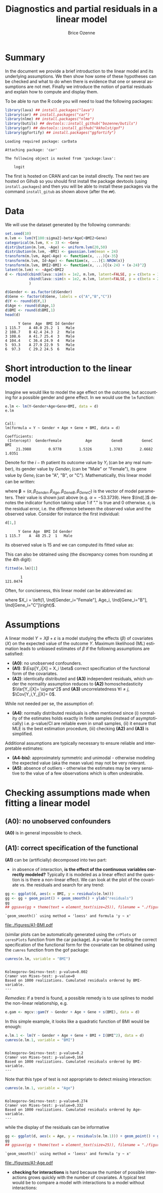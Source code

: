 #+TITLE: Diagnostics and partial residuals in a linear model
#+Author: Brice Ozenne

#+BEGIN_SRC R :exports none :results output :session *R* :cache no
options(width = 100)
path <- "c:/Users/hpl802/Documents/GitHub/bozenne.github.io/doc/LinearModel/"
setwd(path)
#+END_SRC

#+RESULTS:


* Summary
:PROPERTIES:
:UNNUMBERED: t
:END:

In the document we provide a brief introduction to the linear model
and its underlying assumptions. We then show how some of these
hypotheses can be checked and what to do when there is evidence that
one or several assumptions are not met. Finally we introduce the
notion of partial residuals and explain how to compute and display
them.

\bigskip

To be able to run the R code you will need to load the following
packages:
#+BEGIN_SRC R :exports both :results output :session *R* :cache no
library(lava) ## install.packages("lava")
library(car) ## install.packages("car")
library(nlme) ## install.packages("nlme")
library(butils) ## devtools::install_github("bozenne/butils")
library(gof) ## devtools::install_github("kkholst/gof")
library(ggfortify) ## install.packages("ggfortify")
#+END_SRC

#+RESULTS:
: Loading required package: carData
: 
: Attaching package: 'car'
: 
: The following object is masked from 'package:lava':
: 
:     logit

The first is hosted on CRAN and can be install directly. The next two
are hosted on Gihub so you should first install the package devtools
(using =install.packages=) and then you will be able to install these
packages via the command =install_gitub= as shown above (after the
=##=).

\clearpage

* Data

We will use the dataset generated by the following commands:

#+BEGIN_SRC R :exports both :results output :session *R* :cache no
set.seed(10)
m.lvm <- lvm(Y[100:sigma2]~beta*AgeC+BMI2+Gene)
categorical(m.lvm, K = 3) <- ~Gene
distribution(m.lvm, ~Age) <- uniform.lvm(20,50)
distribution(m.lvm, ~BMI) <- gaussian.lvm(mean = 24)
transform(m.lvm, AgeC~Age) <- function(x, ...){x-35}
transform(m.lvm, Id~Age) <- function(x, ...){1:NROW(x)}
transform(m.lvm, BMI2~BMI) <- function(x, ...){(x-24) + (x-24)^2}
latent(m.lvm) <- ~AgeC+BMI2
d <- rbind(cbind(lava::sim(n = 1e2, m.lvm, latent=FALSE, p = c(beta = 1, sigma2 = 1)), Gender = "Male"),
           cbind(lava::sim(n = 1e2, m.lvm, latent=FALSE, p = c(beta = 2, sigma2 = 2)), Gender = "Female")
           )

d$Gender <- as.factor(d$Gender)
d$Gene <- factor(d$Gene, labels = c("A","B","C"))
d$Y <- round(d$Y,1)
d$Age <- round(d$Age,1)
d$BMI <- round(d$BMI,1)
head(d)
#+END_SRC

#+RESULTS:
:       Y Gene  Age  BMI Id Gender
: 1 115.7    A 48.0 25.2  1   Male
: 2 108.7    B 42.4 24.3  2   Male
: 3 108.6    A 41.7 25.4  3   Male
: 4 104.4    C 36.4 24.9  4   Male
: 5  93.3    A 27.9 22.9  5   Male
: 6  97.3    C 29.2 24.5  6   Male

\clearpage

* Short introduction to the linear model

Imagine we would like to model the age effect on the outcome, but
accounting for a possible gender and gene effect. In \Rlogo{} we would
use the =lm= function:
#+BEGIN_SRC R :exports both :results output :session *R* :cache no
e.lm <- lm(Y~Gender+Age+Gene+BMI, data = d)
e.lm
#+END_SRC

#+RESULTS:
: 
: Call:
: lm(formula = Y ~ Gender + Age + Gene + BMI, data = d)
: 
: Coefficients:
:  (Intercept)  GenderFemale           Age         GeneB         GeneC           BMI  
:      21.3988        0.9778        1.5326        1.3783        2.6682        1.0351

Denote for the \(i-th\) patient its outcome value by \(Y_i\) (can be
any real number), its gender value by \(Gender_i\) (can be "Male" or
"Female"), its gene value by \(Gene_i\) (can be "A", "B", or
"C"). Mathematically, this linear model can be written:
#+BEGIN_EXPORT latex
\begin{align*}
Y_i = \alpha + \beta_{Gender} \Ind[Gender_i="Female"] + \beta_{Age} Age_i + \beta_{GeneB} \Ind[Gene_i="B"] + \beta_{GeneC} \Ind[Gene_i="C"] + \varepsilon_i
\end{align*}
#+END_EXPORT
where \(\boldsymbol{\beta} =
(\alpha,\beta_{Gender},\beta_{Age},\beta_{GeneB},\beta_{GeneC})\) is
the vector of model parameters. Their value is shown just above
(e.g. \(\alpha=-53.3739\)). Here \(\Ind[.]\) denotes the indicator
function taking value 1 if "." is true and 0
otherwise. \(\varepsilon_i\) is the residual error, i.e. the
difference between the observed value and the observed value. Consider
for instance the first individual:
#+BEGIN_SRC R :exports both :results output :session *R* :cache no
d[1,]
#+END_SRC

#+RESULTS:
:       Y Gene Age  BMI Id Gender
: 1 115.7    A  48 25.2  1   Male
its observed value is 15 and we can computed its fitted value as:
#+BEGIN_EXPORT latex
\begin{align*}
\hat{Y}_1 &= \alpha + \beta_{Gender} * 0 + \beta_{Age} 48 + \beta_{GeneB} * 0 + \beta_{GeneC} * 1 \\
          &= -53.3739 + 1.3171 * 0 + 1.5279 * 48 - 0.1058 * 0 + 1.5055 * 1 = 21.4708
\end{align*}
#+END_EXPORT
This can also be obtained using (the discrepancy comes from rounding
at the 4th digit):
#+BEGIN_SRC R :exports both :results output :session *R* :cache no
fitted(e.lm)[1] 
#+END_SRC

#+RESULTS:
:        1 
: 121.0474

Often, for conciseness, this linear model can be abbreviated as:
#+BEGIN_EXPORT latex
\begin{align*}
Y_i = X_i \beta + \varepsilon_i
\end{align*}
#+END_EXPORT
where \(X_i = \left(1, \Ind[Gender_i="Female"], Age_i,
\Ind[Gene_i="B"], \Ind[Gene_i="C"]\right)\).

* Assumptions 
# # https://ademos.people.uic.edu/Chapter12.html#31_getting_a_broad_snapshot:_plot()

A linear model \(Y = X \beta + \varepsilon\) is a model studying the
 effects (\(\beta\)) of covariates (\(X\)) on the expected value of
 the outcome \(Y\). Maximum likelihood (ML) estimation leads to
 unbiased estimates of \(\beta\) if the following assumptions are
 satisfied:
- *(A0)*: no unobserved confounders.
- *(A1)*: \(\Esp[Y_i|X] = X_i \beta\) correct specification of the
  functional form of the covariates.
- *(A2)*: identically distributed and *(A3)* independent residuals, which
  under the normality assumption reduces to *(A2)* homoschedasticity
  \(\Var[Y_i|X]= \sigma^2\) and *(A3)* uncorrelatedness \(\forall i \neq
  j\), \(\Cov[Y_i,Y_j|X]= 0\).
While not needed per se, the assumption of:
- *(A4)*: normally distributed residuals is often mentioned since (i)
  normality of the estimates holds exactly in finite samples (instead
  of asymptotically) i.e. p-value/CI are reliable even in small
  samples, (ii) it ensure that MLE is the best estimation procedure,
  (iii) checking *(A2)* and *(A3)* is simplified.
Additional assumptions are typically necessary to ensure reliable and
interpretable estimates:
- *(A4-bis)*: approximately symmetric and unimodal - otherwise modeling the
  expected value (aka the mean value) may not be very relevant.
- *(A5)*: absence of outliers - otherwise the estimates may be very
  sensitive to the value of a few observations which is often
  undesirable.

\clearpage

* Checking assumptions made when fitting a linear model 

** *(A0)*: no unobserved confounders
*(A0)* is in general impossible to check.

** *(A1)*: correct specification of the functional
*(A1)* can be (artificially) decomposed into two part:
- in absence of interaction, *is the effect of the continuous
  variables correctly modeled?* Typically it is modeled as a linear
  effect and the question is is there a non-linear effect. We can look
  at the plot of the covariate vs. the residuals and search for any
  trend:
#+BEGIN_SRC R :exports both :results output :session *R* :cache no
gg <- ggplot(d, aes(x = BMI, y = residuals(e.lm)))
gg <- gg + geom_point() + geom_smooth() + ylab("residuals")
gg
## ggsave(gg + theme(text = element_text(size=25)), filename = "./figures/A1-BMI.pdf")
#+END_SRC

#+RESULTS:
: `geom_smooth()` using method = 'loess' and formula 'y ~ x'

#+ATTR_LaTeX: :width 0.7\textwidth :placement [!h]
[[file:./figures/A1-BMI.pdf]] 

(similar plots can be automatically generated using the =crPlots= or
=ceresPlots= function from the car package). A p-value for testing the correct
specification of the functional form for the covariate can be obtained
using the =cumres= function from the gof package:
#+BEGIN_SRC R :exports both :results output :session *R* :cache no
cumres(e.lm, variable = "BMI")
#+END_SRC

#+RESULTS:
: 
: Kolmogorov-Smirnov-test: p-value=0.002
: Cramer von Mises-test: p-value=0
: Based on 1000 realizations. Cumulated residuals ordered by BMI-variable.
: ---

/Remedies/: if a trend is found, a possible remedy is to use splines to model the
non-linear relationship, e.g. 
#+BEGIN_SRC R :exports both :results output :session *R* :cache no
e.gam <- mgcv::gam(Y ~ Gender + Age + Gene + s(BMI), data = d)
#+END_SRC
In this simple example, it looks like a quadratic function of BMI
would be enough:
#+BEGIN_SRC R :exports both :results output :session *R* :cache no
e.lm.1 <- lm(Y ~ Gender + Age + Gene + BMI + I(BMI^2), data = d)
cumres(e.lm.1, variable = "BMI")
#+END_SRC

#+RESULTS:
: 
: Kolmogorov-Smirnov-test: p-value=0.2
: Cramer von Mises-test: p-value=0.164
: Based on 1000 realizations. Cumulated residuals ordered by BMI-variable.
: ---
Note that this type of test is not appropriate to detect missing
interaction:
#+BEGIN_SRC R :exports both :results output :session *R* :cache no
cumres(e.lm.1, variable = "Age")
#+END_SRC

#+RESULTS:
: 
: Kolmogorov-Smirnov-test: p-value=0.274
: Cramer von Mises-test: p-value=0.332
: Based on 1000 realizations. Cumulated residuals ordered by Age-variable.
: ---
while the display of the residuals can be informative
#+BEGIN_SRC R :exports both :results output :session *R* :cache no
gg <- ggplot(d, aes(x = Age, y = residuals(e.lm.1))) + geom_point() + geom_smooth()
gg
## ggsave(gg + theme(text = element_text(size=25)), filename = "./figures/A1-Age.pdf")
#+END_SRC

#+RESULTS:
: `geom_smooth()` using method = 'loess' and formula 'y ~ x'

#+ATTR_LaTeX: :width 1\textwidth :placement [!h]
[[file:./figures/A1-Age.pdf]] 

- *checking for interactions* is hard because the number of possible
  interactions grows quickly with the number of covariates. A typical
  test would be to compare a model with interactions to a model
  without interactions:
#+BEGIN_SRC R :exports both :results output :session *R* :cache no
e.lm.2 <- update(e.lm, Y ~ Gender*Age + Gene + BMI + I(BMI^2))
anova(e.lm.1, e.lm.2)
#+END_SRC

#+RESULTS:
: Analysis of Variance Table
: 
: Model 1: Y ~ Gender + Age + Gene + BMI + I(BMI^2)
: Model 2: Y ~ Gender + Age + Gene + BMI + I(BMI^2) + Gender:Age
:   Res.Df    RSS Df Sum of Sq      F    Pr(>F)    
: 1    193 4037.2                                  
: 2    192  318.7  1    3718.5 2240.4 < 2.2e-16 ***
: ---
: Signif. codes:  0 '***' 0.001 '**' 0.01 '*' 0.05 '.' 0.1 ' ' 1
Note that in that case a test on the cumulative residuals process
would not detect any issue:
#+BEGIN_SRC R :exports both :results output :session *R* :cache no
cumres(e.lm.1, variable = "predicted")
#+END_SRC

#+RESULTS:
: 
: Kolmogorov-Smirnov-test: p-value=0.46
: Cramer von Mises-test: p-value=0.642
: Based on 1000 realizations. Cumulated residuals ordered by predicted-variable.
: ---

/Remedies/: this is a harder situation. When only few interactions are
considered, a possible strategy would be to include all of them and
perform backward selection. Otherwise adding all possible
interactions and use a group-lasso penalty, or use more flexible but
less interpretable models (e.g. random forest).

\bigskip

- A last possible issue arise when the *outcome variable is not
  studied on the right scale*. Consider the model using a square root
  transformation:
#+BEGIN_SRC R :exports both :results output :session *R* :cache no
e.sqrt.lm <- lm(sqrt(Y) ~ Gender*Age + Gene + BMI + I(BMI^2), data = d)
#+END_SRC

#+RESULTS:

Diagnostic plots indicates lack of fit (first line, first plot) and
heteroschedasticity (second line first plot):
#+RESULTS:
#+BEGIN_SRC R :exports both :results output :session *R* :cache no
autoplot(e.sqrt.lm)
## ggsave(autoplot(e.sqrt.lm) + theme(text = element_text(size=15)), filename = "./figures/A1-scale.pdf")
#+END_SRC

#+RESULTS:

#+ATTR_LaTeX: :width 1\textwidth :placement [!h]
[[file:./figures/A1-scale.pdf]] 

We can use cumres and see that the link function seems inappropriate:
#+BEGIN_SRC R :exports both :results output :session *R* :cache no
cumres(e.sqrt.lm, variable = "predicted")
#+END_SRC

#+RESULTS:
: 
: Kolmogorov-Smirnov-test: p-value=0.001
: Cramer von Mises-test: p-value=0
: Based on 1000 realizations. Cumulated residuals ordered by predicted-variable.
: ---
In that case a box-cox transformation can be useful as it suggests to
square the outcome:
#+BEGIN_SRC R :exports both :results output :session *R* :cache no
M <- MASS::boxcox(e.sqrt.lm, lambda = seq(-1,4,by=0.1))
M$x[which.max(M$y)]
#+END_SRC

#+RESULTS:
: [1] 2.181818

Note that it seems to sometimes also suggest weird transformations:
#+BEGIN_SRC R :exports both :results output :session *R* :cache no
M <- MASS::boxcox(lm(log(Y) ~ Gender*Age + Gene + BMI + I(BMI^2), data = d), lambda = seq(-10,10,by=0.1))
M$x[which.max(M$y)]
#+END_SRC

#+RESULTS:
: [1] 6
(the results should be 0)

** *(A4)*: normal distribution

*(A4)* can be tested using an histogram of the standardized residuals:
#+BEGIN_SRC R :exports both :results output :session *R* :cache no
hist(residuals(e.lm.2, type = "pearson"), freq = FALSE, breaks = 10)
curve(dnorm,-3,3,add =TRUE,col = "red")
#+END_SRC

#+RESULTS:

   
# see https://orgmode.org/worg/org-contrib/babel/languages/ob-doc-R.html for more arguments
# #+header: :width 4 :height 4 :R-dev-args bg="lightgrey" 
#+BEGIN_SRC R :results graphics :file "./figures/A4-hist-res.pdf" :exports results :session *R* :cache no
hist(residuals(e.lm.2, type = "pearson"), freq = FALSE, breaks = 10)
curve(dnorm,-3,3,add =TRUE,col = "red")
#+END_SRC

#+RESULTS:
[[file:./figures/A4-hist-res.pdf]]

#+name: fig:1
#+ATTR_LATEX: :width 0.7\textwidth
#+CAPTION:

#+RESULTS:

where the histogram should be close to the shape of the standard
normal distribution (red curve). We could reject *(A4)* but accept
*(A4-bis)* in the case where the distribution has heavy tails but is
still unimodal and symmetric. While intuitive, this method is
sensitive to the discretization of the residuals values (argument
break) and qq-plot is often preferred:
#+BEGIN_SRC R :exports both :results output :session *R* :cache no
qqtest::qqtest(residuals(e.lm.2, type = "pearson"))
#+END_SRC

#+RESULTS:
: 00:00:00 left

#+BEGIN_SRC R :results graphics :file "./figures/A4-qqplot-res.pdf" :exports results :session *R* :cache no
qqtest::qqtest(residuals(e.lm.2, type = "pearson"))
#+END_SRC

#+RESULTS:
[[file:./figures/A4-qqplot-res.pdf]]

Here the points should follow a straight line and be within the shaded
area. We could reject *(A4)* but accept *(A4-bis)* in the case where
deviation to the straight line mostly arise in the tails.  Statistical
test (like a shapiro test) are not recommended since they do not
enable us to know whether we reject *(A4)* or *(A4bis)*. Possible

\bigskip

/Remedies/: when *(A4)* is rejected but not *(A4-bis)*, the main
concern is about the validity of the traditional asymptotic
results. This is not critical in a linear regression where our
variance estimator is consistent and the central limit theorem ensures
asymptotic normality: instead of having exact p-values/CI they are
only asymptotically valid. If the sample size is not too small they
will hold; otherwise permutation test are a good alternative. In more
complex models, robust standard errors or non-parametric bootstrap can
be used for large enough samples to obtain p-values/CI robust to
deviation to the normal distribution. \newline A more serious problem
arises when *(A4-bis)* is rejected. In that case one should consider
whether the expected outcome is really relevant. Alternative
approaches include transformation of the outcome or use of alternative
regression models (quantile regression, probability index models,
finite mixture models).

\bigskip

Note 1: the =type= argument indicates the type of residuals we want to
extract. Raw residuals are \(\hat{\varepsilon} = Y-\hat{Y}\), i.e. the
observed minus the fitted values. In models more complex than a
univariate linear regression, the raw residuals may not be iid. This
makes it difficult to assess the validity of the assumptions. In such
cases we display instead diagnostics for normalized residuals that, if
the assumptions of the model are correct, should follow a standard
normal distribution.

\bigskip

Note 2: an alternative to the =qqtest= function is the =qqPlot=
function from the car package.

** *(A2)*: Homeschedasticity
Homoschedasticity can be inspected by displaying the residuals along
the fitted values :
#+BEGIN_SRC R :exports both :results output :session *R* :cache no
d$residuals <- residuals(e.lm.2, type = "pearson")
d$fitted <- fitted(e.lm.2)
gg <- ggplot(d, aes(x = fitted)) + ylab("residuals")
gg <- gg + geom_smooth(aes(y = residuals^2-1))
gg <- gg + geom_point(aes(y = residuals))
gg
## ggsave(gg + theme(text = element_text(size=25)), filename = "./figures/A2-smooth.pdf")
#+END_SRC

#+RESULTS:
: `geom_smooth()` using method = 'loess' and formula 'y ~ x'

[[file:./figures/A2-smooth.pdf]]

(see also the function =spreadLevelPlot= from the car package). It is
also possible to have a global statistical test (Breusch-Pagan test):
#+BEGIN_SRC R :exports both :results output :session *R* :cache no
ncvTest(e.lm.2)
#+END_SRC

#+RESULTS:
: Non-constant Variance Score Test 
: Variance formula: ~ fitted.values 
: Chisquare = 0.6009815, Df = 1, p = 0.4382

Alternatively one can look along a specific regressor:
#+BEGIN_SRC R :exports both :results output :session *R* :cache no
gg <- ggplot(d, aes(x = Gender, y = residuals)) + ylab("residuals")
gg <- gg + geom_boxplot()
gg
## ggsave(gg + theme(text = element_text(size=25)), filename = "./figures/A2-boxplot.pdf")
#+END_SRC

#+RESULTS:

[[file:./figures/A2-boxplot.pdf]]

or investigate look how the squared residuals relates to the
regressors:
#+BEGIN_SRC R :exports both :results output :session *R* :cache no
summary(lm(residuals(e.lm.2)^2 ~ Gender + Age + Gene + BMI, data = d))$coef
#+END_SRC

#+RESULTS:
:                 Estimate Std. Error    t value     Pr(>|t|)
: (Intercept)   6.45227607 3.65565988  1.7650100 7.913549e-02
: GenderFemale  1.44221328 0.29848355  4.8318015 2.742530e-06
: Age           0.01348642 0.01758548  0.7669068 4.440692e-01
: GeneB         0.23754662 0.38188217  0.6220417 5.346448e-01
: GeneC         0.03181216 0.34758915  0.0915223 9.271720e-01
: BMI          -0.25529930 0.14902626 -1.7131161 8.828871e-02

/Remedies/: in presence of global heteroschadasticity (first graph),
transforming the outcome can be a solution. Otherwise one should
reflect about possible source of heteroschadasticity (e.g. correlated
observations, mixture of populations) and model them. When the
heteroschadasticity is related to a single variable, one can for
instance use the =gls= function to model this variance:
#+BEGIN_SRC R :exports both :results output :session *R* :cache no
e.gls <- gls(Y ~ Gender + Age + Gene + BMI + I(BMI^2) + Gender:Age, 
             data = d,
             weight = varIdent(form=~1|Gender))
summary(e.gls$modelStruct)
#+END_SRC

#+RESULTS:
: Variance function:
:  Structure: Different standard deviations per stratum
:  Formula: ~1 | Gender 
:  Parameter estimates:
:     Male   Female 
: 1.000000 1.650464

#+BEGIN_SRC R :exports both :results output :session *R* :cache no
summary(
    lm(residuals(e.gls, type = "normalized")^2 ~ Gender + Age + Gene + BMI, data = d)
)$coef
#+END_SRC

#+RESULTS:
:                  Estimate Std. Error     t value  Pr(>|t|)
: (Intercept)   2.845507264 2.08650094  1.36376994 0.1742203
: GenderFemale  0.015137857 0.17036219  0.08885691 0.9292873
: Age           0.005236824 0.01003707  0.52174821 0.6024408
: GeneB         0.068737967 0.21796270  0.31536573 0.7528230
: GeneC        -0.069620340 0.19838965 -0.35092728 0.7260237
: BMI          -0.086243866 0.08505809 -1.01394080 0.3118739


** *(A3)*: Uncorrelatedness :noexport:

\noindent *(A3)* Independence is hard to check without a-priori information. But
if one suspects correlation along one variable, one can use a
correlagram to test the independence assumption (correlation would
imply violation of A1). Let's for instance use the Id variable as a
proxy for measurement time and see if observations measured in a short
time interval are correlated:
#+BEGIN_SRC R :exports both :results output :session *R* :cache no
acf(x = residuals(e.lm))
#+END_SRC

#+RESULTS:

#+BEGIN_SRC R :results graphics :file "./figures/fig-acf.pdf" :exports results :session *R* :cache yes
acf(x = residuals(e.lm))
#+END_SRC

#+RESULTS[<2020-09-16 14:05:10> 90d6f84d00c8254a1e3104bb80cb537e708683f8]:
[[file:./figures/fig-acf.pdf]]

WARNING: this approach assumes that the observations are ordered and
equaly spaced in time. The corresponding test is the Durbin-Watson
test:
#+BEGIN_SRC R :exports both :results output :session *R* :cache no
durbinWatsonTest(e.lm)
#+END_SRC

#+RESULTS:
:  lag Autocorrelation D-W Statistic p-value
:    1      0.01782805      1.950476   0.676
:  Alternative hypothesis: rho != 0

** *(A5)*: Influential observations

The =influence= method can be used to output what is the impact of
each observation on each estimated parameter:
#+BEGIN_SRC R :exports both :results output :session *R* :cache no
if.lme <- influence(e.lm.2)
if.lme$coefficient[1:6,1:4]
#+END_SRC

#+RESULTS:
:   (Intercept) GenderFemale           Age         GeneB
: 1  0.03478943  0.018050611  6.597433e-04 -5.046560e-03
: 2 -0.05849442  0.001113552  4.583238e-05  9.488884e-04
: 3 -0.97841870 -0.018612231 -1.105912e-03  1.833443e-02
: 4  0.33314244  0.004040188  3.325704e-06 -2.090461e-05
: 5  0.34719463 -0.020540159 -4.416311e-04 -4.518752e-03
: 6 -0.33837887 -0.014621030 -3.528092e-04  1.299324e-04

Here the value in the first line and third column indicates by how
much is changed the Age effect when removing the first observation.
#+BEGIN_SRC R :exports both :results output :session *R* :cache no
coef(update(e.lm.2,data=d[-1,]))-coef(e.lm.2)
#+END_SRC

#+RESULTS:
:      (Intercept)     GenderFemale              Age            GeneB            GeneC 
:    -0.0347894306    -0.0180506110    -0.0006597433     0.0050465601     0.0049566971 
:              BMI         I(BMI^2) GenderFemale:Age 
:     0.0063071805    -0.0001723731     0.0005968902

Large values (positive or negative) indicate influential
observations. The following plot displaying in red the coefficient
value and in black the influence of each individual can be useful:
#+BEGIN_SRC R :exports both :results output :session *R* :cache no
dfW1.gg <- data.frame(id = "true", as.data.frame(t(coef(e.lm.2))))
dfW2.gg <- data.frame(id = as.character(1:NROW(d)), if.lme$coefficient)
dfL1.gg <- reshape2::melt(dfW1.gg, id.vars = "id")
dfL2.gg <- reshape2::melt(dfW2.gg, id.vars = "id")
gg.inf <-  ggplot() + facet_wrap(~variable, scales = "free")
gg.inf <- gg.inf + geom_boxplot(data = dfL2.gg, aes(y = value))
gg.inf <- gg.inf + geom_hline(data = dfL1.gg, aes(yintercept = value), color = "red")
gg.inf
## ggsave(gg.inf, filename = "./figures/A5-boxplot.pdf")
#+END_SRC

#+RESULTS:

[[file:./figures/A5-boxplot.pdf]]

When the aim is to perform prediction, global influence metrics such
as Cook's distance can be useful:
#+BEGIN_SRC R :exports both :results output :session *R* :cache no
autoplot(e.lm.2, which = 4)
## ggsave(autoplot(e.lm.2, which = 4), filename = "./figures/A5-cook.pdf")
#+END_SRC

#+RESULTS:
[[file:./figures/A5-cook.pdf]]


** Others [no recommanded unless specific reasons]
Some people recommand to check the correlation between the explanatory
variables, with the argument that when very correlated it is difficult
to disantangle effects and thus to interpret the regression
coefficients. The VIF (variance inflation factor) is typically
recommanded to check that with values higher than 5 considered as
high:

#+BEGIN_SRC R :exports both :results output :session *R* :cache no
car::vif(e.lm.2)
#+END_SRC

#+RESULTS:
:                   GVIF Df GVIF^(1/(2*Df))
: Gender       18.757045  1        4.330940
: Age           2.210228  1        1.486683
: Gene          1.026260  2        1.006501
: BMI        1031.164279  1       32.111747
: I(BMI^2)   1031.061224  1       32.110142
: Gender:Age   19.413821  1        4.406112

I personnally don't recommand this as an automatic check since in many
  settings co-linearity can be better assessed from the meaning of the
  variables than from a statistical test. It is also quite unclear to
  me why 5 is a good cut-off and we see in this example that we get
  values close to five (or higher) even though there is no issue.

\clearpage

* Partial residuals 
** With respect to one variable

The partial residuals with respect to age are defined by removing the
effect of all the covariates but age on the outcome:
#+BEGIN_EXPORT latex
\begin{align*}
\hat{\varepsilon}^{Age}_i &= Y_i - \left(\alpha + \beta_{Gender} \Ind[Gender_i=="Female"] + \beta_{GeneB} \Ind[Gene_i=="B"] + \beta_{GeneC} \Ind[Gene_i=="C"]\right)
\end{align*}
#+END_EXPORT
So for instance for the first individual:
#+BEGIN_EXPORT latex
\begin{align*}
\hat{\varepsilon}^{Age}_1 &= 15.0 - \left(-34.2857 + 0.8893 * 0 + 0.8337 * 0 + 1.8057 * 1\right)
                         &= 15.0 - -32.48 = 47.48
\end{align*}
#+END_EXPORT
At the dataset level, this type of partial residual is centered around
the expected value of the covariate times its effect (here
\(0.9814*36.078 \approx 35 \)). These partial residuals can be
computed using the =partialResidual= function from the butils package:
#+BEGIN_SRC R :exports both :results output :session *R* :cache no
pRes.noI <- partialResiduals(e.lm, var = "Age", keep.intercept = FALSE)
head(pRes.noI)
#+END_SRC

#+RESULTS:
:        Y Gene  Age  BMI Id Gender     pFit ranef pResiduals
: 1: 115.7    A 48.0 25.2  1   Male 47.48357     0   68.21643
: 2: 108.7    B 42.4 24.3  2   Male 47.93024     0   60.76976
: 3: 108.6    A 41.7 25.4  3   Male 47.69059     0   60.90941
: 4: 104.4    C 36.4 24.9  4   Male 49.84120     0   54.55880
: 5:  93.3    A 27.9 22.9  5   Male 45.10282     0   48.19718
: 6:  97.3    C 29.2 24.5  6   Male 49.42716     0   47.87284

or manually:
#+BEGIN_SRC R :exports both :results output :session *R* :cache no
keep.coef <- c("(Intercept)","GenderFemale","GeneB","GeneC","BMI")
d$Y[1] - model.matrix(e.lm)[1,keep.coef] %*% coef(e.lm)[keep.coef]
#+END_SRC

#+RESULTS:
:          [,1]
: [1,] 68.21643

A graphical display can be obtained using the =autoplot= function
(require the ggplot2 package):
#+BEGIN_SRC R :exports both :results output :session *R* :cache no
gg <- autoplot(pRes.noI)
## ggsave(gg + theme(text = element_text(size=25)), filename = "./figures/fig-butils-plotConf-noI.pdf")
#+END_SRC

#+RESULTS:

#+ATTR_LaTeX: :width 0.7\textwidth :placement [!h]
[[file:./figures/fig-butils-plotConf-noI.pdf]]

- An alternative definition do not remove the intercept effect:
#+BEGIN_EXPORT latex
\begin{align*}
\hat{\varepsilon}^{Age,\alpha}_i &= Y_i - \left(\beta_{Gender} \Ind[Gender_i=="Female"] + \beta_{GeneB} \Ind[Gene_i=="B"] + \beta_{GeneC} \Ind[Gene_i=="C"]\right)
\end{align*}
#+END_EXPORT
so now the residuals are centered around the intercept plus the
expected value of age times the age effect (here approximately 0). As
before the partial residuals can either be obtained via the
=partialResiduals= function:
#+BEGIN_SRC R :exports both :results output :session *R* :cache no
pRes.I <- partialResiduals(e.lm, var = "Age", keep.intercept = TRUE)
head(pRes.I)
#+END_SRC

#+RESULTS:
:        Y Gene  Age  BMI Id Gender     pFit ranef pResiduals
: 1: 115.7    A 48.0 25.2  1   Male 26.08478     0   89.61522
: 2: 108.7    B 42.4 24.3  2   Male 26.53145     0   82.16855
: 3: 108.6    A 41.7 25.4  3   Male 26.29181     0   82.30819
: 4: 104.4    C 36.4 24.9  4   Male 28.44242     0   75.95758
: 5:  93.3    A 27.9 22.9  5   Male 23.70403     0   69.59597
: 6:  97.3    C 29.2 24.5  6   Male 28.02837     0   69.27163

or manually: 
#+BEGIN_SRC R :exports both :results output :session *R* :cache no
keep.coef <- c("GenderFemale","GeneB","GeneC","BMI")
d$Y[1] - model.matrix(e.lm)[1,keep.coef] %*% coef(e.lm)[keep.coef]
#+END_SRC

#+RESULTS:
:          [,1]
: [1,] 89.61522

This corresponds to what the =plotConf= function is displaying (R
package lava available on CRAN):
#+BEGIN_SRC R :exports both :results output :session *R* :cache no
lava::plotConf(e.lm, var1 = "Age")
#+END_SRC

#+RESULTS:

#+BEGIN_SRC R :results graphics :file "./figures/fig-lava-plotConf.pdf" :exports results :session *R* :cache no
lava::plotConf(e.lm, var1 = "Age")
#+END_SRC

#+RESULTS[<2020-09-16 09:36:33> d88830ea8557ca65ca227416b23d770aa274ee8a]:
[[file:./figures/fig-lava-plotConf.pdf]]

Note that it is also possible to display the partial residuals for a
categorical variable:
#+BEGIN_SRC R :exports both :results output :session *R* :cache no
gg <- autoplot(partialResiduals(e.lm, var = "Gene", keep.intercept = TRUE))
gg
## ggsave(gg + theme(text = element_text(size=25)), filename = "./figures/fig-butils-plotConf-categorical.pdf")
#+END_SRC

#+RESULTS:


#+ATTR_LaTeX: :width 1\textwidth :placement [!h]
[[file:./figures/fig-butils-plotConf-categorical.pdf]]

\clearpage

** With respect to an interaction between two variables (one continuous, one categorical)

Consider now a model where the age effect can be different for males
and females:
#+BEGIN_SRC R :exports both :results output :session *R* :cache no
e.lmI <- lm(Y~Gender*Age+Gene, data = d)
#+END_SRC

#+RESULTS:
The partial residuals can be defined in a similar way as before. Here
the effect of Age and Gender (and their interaction) are not
substracted from the outcome:
#+BEGIN_SRC R :exports both :results output :session *R* :cache no
gg <- autoplot(partialResiduals(e.lmI, var = c("Age","Gender")))
## ggsave(gg + theme(text = element_text(size=25)), filename = "./figures/fig-butils-plotConf-interaction.pdf")
#+END_SRC

#+RESULTS:

#+ATTR_LaTeX: :width 0.7\textwidth :placement [!h]
[[file:./figures/fig-butils-plotConf-interaction.pdf]]

\clearpage

** Customizing a partial residual plot

The autoplot function returns the ggplot object:
#+BEGIN_SRC R :exports both :results output :session *R* :cache no
gg <- autoplot(partialResiduals(e.lm, var = "Gene", keep.intercept = TRUE))
class(gg)
#+END_SRC

#+RESULTS:
: [1] "gg"     "ggplot"

So it can be easily customized, e.g. the text can be made bigger by
doing:
#+BEGIN_SRC R :exports both :results output :session *R* :cache no
gg + theme(text = element_text(size=25))
#+END_SRC

#+RESULTS:



* CONFIG :noexport:
# #+LaTeX_HEADER:\affil{Department of Biostatistics, University of Copenhagen, Copenhagen, Denmark}
#+LANGUAGE:  en
#+LaTeX_CLASS: org-article
#+LaTeX_CLASS_OPTIONS: [12pt]
#+OPTIONS:   title:t author:t toc:nil todo:nil
#+OPTIONS:   H:3 num:t 
#+OPTIONS:   TeX:t LaTeX:t

#+LATEX_HEADER: %
#+LATEX_HEADER: %%%% specifications %%%%
#+LATEX_HEADER: %

** Latex command
#+LATEX_HEADER: \usepackage{ifthen}
#+LATEX_HEADER: \usepackage{xifthen}
#+LATEX_HEADER: \usepackage{xargs}
#+LATEX_HEADER: \usepackage{xspace}

#+LATEX_HEADER: \newcommand\Rlogo{\textbf{\textsf{R}}\xspace} % 

** Notations

** Code
# Documentation at https://org-babel.readthedocs.io/en/latest/header-args/#results
# :tangle (yes/no/filename) extract source code with org-babel-tangle-file, see http://orgmode.org/manual/Extracting-source-code.html 
# :cache (yes/no)
# :eval (yes/no/never)
# :results (value/output/silent/graphics/raw/latex)
# :export (code/results/none/both)
#+PROPERTY: header-args :session *R* :tangle yes :cache no ## extra argument need to be on the same line as :session *R*

# Code display:
#+LATEX_HEADER: \RequirePackage{fancyvrb}
#+LATEX_HEADER: \DefineVerbatimEnvironment{verbatim}{Verbatim}{fontsize=\small,formatcom = {\color[rgb]{0.5,0,0}}}

# ## change font size input
# ## #+ATTR_LATEX: :options basicstyle=\ttfamily\scriptsize
# ## change font size output
# ## \RecustomVerbatimEnvironment{verbatim}{Verbatim}{fontsize=\tiny,formatcom = {\color[rgb]{0.5,0,0}}}

** Display 
#+LATEX_HEADER: \RequirePackage{colortbl} % arrayrulecolor to mix colors
#+LATEX_HEADER: \RequirePackage{setspace} % to modify the space between lines - incompatible with footnote in beamer
#+LaTeX_HEADER:\renewcommand{\baselinestretch}{1.1}
#+LATEX_HEADER:\geometry{top=1cm}

** Image
#+LATEX_HEADER: \RequirePackage{epstopdf} % to be able to convert .eps to .pdf image files
#+LATEX_HEADER: \RequirePackage{capt-of} % 
#+LATEX_HEADER: \RequirePackage{caption} % newlines in graphics

** Algorithm
#+LATEX_HEADER: \RequirePackage{amsmath}
#+LATEX_HEADER: \RequirePackage{algorithm}
#+LATEX_HEADER: \RequirePackage[noend]{algpseudocode}

** Math
#+LATEX_HEADER: \RequirePackage{dsfont}
#+LATEX_HEADER: \RequirePackage{amsmath,stmaryrd,graphicx}
#+LATEX_HEADER: \RequirePackage{prodint} % product integral symbol (\PRODI)

# ## lemma
# #+LaTeX_HEADER: \RequirePackage{amsthm}
# #+LaTeX_HEADER: \newtheorem{theorem}{Theorem}
# #+LaTeX_HEADER: \newtheorem{lemma}[theorem]{Lemma}

*** Template for shortcut
#+LATEX_HEADER: \newcommand\defOperator[7]{%
#+LATEX_HEADER:	\ifthenelse{\isempty{#2}}{
#+LATEX_HEADER:		\ifthenelse{\isempty{#1}}{#7{#3}#4}{#7{#3}#4 \left#5 #1 \right#6}
#+LATEX_HEADER:	}{
#+LATEX_HEADER:	\ifthenelse{\isempty{#1}}{#7{#3}#4_{#2}}{#7{#3}#4_{#1}\left#5 #2 \right#6}
#+LATEX_HEADER: }
#+LATEX_HEADER: }

#+LATEX_HEADER: \newcommand\defUOperator[5]{%
#+LATEX_HEADER: \ifthenelse{\isempty{#1}}{
#+LATEX_HEADER:		#5\left#3 #2 \right#4
#+LATEX_HEADER: }{
#+LATEX_HEADER:	\ifthenelse{\isempty{#2}}{\underset{#1}{\operatornamewithlimits{#5}}}{
#+LATEX_HEADER:		\underset{#1}{\operatornamewithlimits{#5}}\left#3 #2 \right#4}
#+LATEX_HEADER: }
#+LATEX_HEADER: }

#+LATEX_HEADER: \newcommand{\defBoldVar}[2]{	
#+LATEX_HEADER:	\ifthenelse{\equal{#2}{T}}{\boldsymbol{#1}}{\mathbf{#1}}
#+LATEX_HEADER: }

*** Shortcuts

**** Probability
#+LATEX_HEADER: \newcommandx\Cov[2][1=,2=]{\defOperator{#1}{#2}{C}{ov}{\lbrack}{\rbrack}{\mathbb}}
#+LATEX_HEADER: \newcommandx\Esp[2][1=,2=]{\defOperator{#1}{#2}{E}{}{\lbrack}{\rbrack}{\mathbb}}
#+LATEX_HEADER: \newcommandx\Prob[2][1=,2=]{\defOperator{#1}{#2}{P}{}{\lbrack}{\rbrack}{\mathbb}}
#+LATEX_HEADER: \newcommandx\Qrob[2][1=,2=]{\defOperator{#1}{#2}{Q}{}{\lbrack}{\rbrack}{\mathbb}}
#+LATEX_HEADER: \newcommandx\Var[2][1=,2=]{\defOperator{#1}{#2}{V}{ar}{\lbrack}{\rbrack}{\mathbb}}

#+LATEX_HEADER: \newcommandx\Binom[2][1=,2=]{\defOperator{#1}{#2}{B}{}{(}{)}{\mathcal}}
#+LATEX_HEADER: \newcommandx\Gaus[2][1=,2=]{\defOperator{#1}{#2}{N}{}{(}{)}{\mathcal}}
#+LATEX_HEADER: \newcommandx\Wishart[2][1=,2=]{\defOperator{#1}{#2}{W}{ishart}{(}{)}{\mathcal}}

#+LATEX_HEADER: \newcommandx\Likelihood[2][1=,2=]{\defOperator{#1}{#2}{L}{}{(}{)}{\mathcal}}
#+LATEX_HEADER: \newcommandx\Information[2][1=,2=]{\defOperator{#1}{#2}{I}{}{(}{)}{\mathcal}}
#+LATEX_HEADER: \newcommandx\Score[2][1=,2=]{\defOperator{#1}{#2}{S}{}{(}{)}{\mathcal}}

**** Operators
#+LATEX_HEADER: \newcommandx\Vois[2][1=,2=]{\defOperator{#1}{#2}{V}{}{(}{)}{\mathcal}}
#+LATEX_HEADER: \newcommandx\IF[2][1=,2=]{\defOperator{#1}{#2}{IF}{}{(}{)}{\mathcal}}
#+LATEX_HEADER: \newcommandx\Ind[1][1=]{\defOperator{}{#1}{1}{}{(}{)}{\mathds}}

#+LATEX_HEADER: \newcommandx\Max[2][1=,2=]{\defUOperator{#1}{#2}{(}{)}{min}}
#+LATEX_HEADER: \newcommandx\Min[2][1=,2=]{\defUOperator{#1}{#2}{(}{)}{max}}
#+LATEX_HEADER: \newcommandx\argMax[2][1=,2=]{\defUOperator{#1}{#2}{(}{)}{argmax}}
#+LATEX_HEADER: \newcommandx\argMin[2][1=,2=]{\defUOperator{#1}{#2}{(}{)}{argmin}}
#+LATEX_HEADER: \newcommandx\cvD[2][1=D,2=n \rightarrow \infty]{\xrightarrow[#2]{#1}}

#+LATEX_HEADER: \newcommandx\Hypothesis[2][1=,2=]{
#+LATEX_HEADER:         \ifthenelse{\isempty{#1}}{
#+LATEX_HEADER:         \mathcal{H}
#+LATEX_HEADER:         }{
#+LATEX_HEADER: 	\ifthenelse{\isempty{#2}}{
#+LATEX_HEADER: 		\mathcal{H}_{#1}
#+LATEX_HEADER: 	}{
#+LATEX_HEADER: 	\mathcal{H}^{(#2)}_{#1}
#+LATEX_HEADER:         }
#+LATEX_HEADER:         }
#+LATEX_HEADER: }

#+LATEX_HEADER: \newcommandx\dpartial[4][1=,2=,3=,4=\partial]{
#+LATEX_HEADER: 	\ifthenelse{\isempty{#3}}{
#+LATEX_HEADER: 		\frac{#4 #1}{#4 #2}
#+LATEX_HEADER: 	}{
#+LATEX_HEADER: 	\left.\frac{#4 #1}{#4 #2}\right\rvert_{#3}
#+LATEX_HEADER: }
#+LATEX_HEADER: }

#+LATEX_HEADER: \newcommandx\dTpartial[3][1=,2=,3=]{\dpartial[#1][#2][#3][d]}

#+LATEX_HEADER: \newcommandx\ddpartial[3][1=,2=,3=]{
#+LATEX_HEADER: 	\ifthenelse{\isempty{#3}}{
#+LATEX_HEADER: 		\frac{\partial^{2} #1}{\partial #2^2}
#+LATEX_HEADER: 	}{
#+LATEX_HEADER: 	\frac{\partial^2 #1}{\partial #2\partial #3}
#+LATEX_HEADER: }
#+LATEX_HEADER: } 

**** General math
#+LATEX_HEADER: \newcommand\Real{\mathbb{R}}
#+LATEX_HEADER: \newcommand\Rational{\mathbb{Q}}
#+LATEX_HEADER: \newcommand\Natural{\mathbb{N}}
#+LATEX_HEADER: \newcommand\trans[1]{{#1}^\intercal}%\newcommand\trans[1]{{\vphantom{#1}}^\top{#1}}
#+LATEX_HEADER: \newcommand{\independent}{\mathrel{\text{\scalebox{1.5}{$\perp\mkern-10mu\perp$}}}}
#+LaTeX_HEADER: \newcommand\half{\frac{1}{2}}
#+LaTeX_HEADER: \newcommand\normMax[1]{\left|\left|#1\right|\right|_{max}}
#+LaTeX_HEADER: \newcommand\normTwo[1]{\left|\left|#1\right|\right|_{2}}
